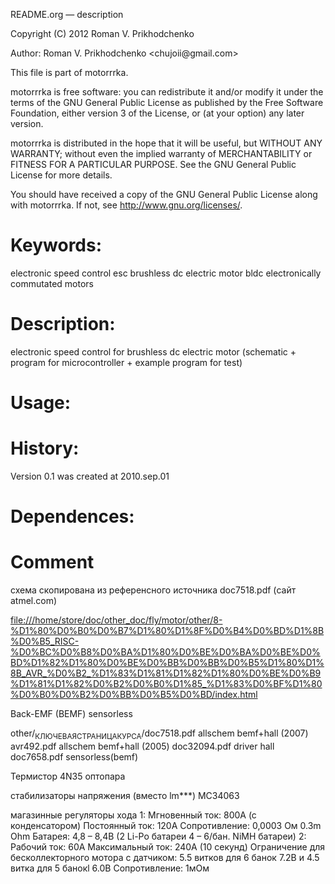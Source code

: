 README.org --- description



Copyright (C) 2012 Roman V. Prikhodchenko



Author: Roman V. Prikhodchenko <chujoii@gmail.com>



  This file is part of motorrrka.

  motorrrka is free software: you can redistribute it and/or modify
  it under the terms of the GNU General Public License as published by
  the Free Software Foundation, either version 3 of the License, or
  (at your option) any later version.

  motorrrka is distributed in the hope that it will be useful,
  but WITHOUT ANY WARRANTY; without even the implied warranty of
  MERCHANTABILITY or FITNESS FOR A PARTICULAR PURPOSE.  See the
  GNU General Public License for more details.

  You should have received a copy of the GNU General Public License
  along with motorrrka.  If not, see <http://www.gnu.org/licenses/>.



* Keywords:
  electronic speed control esc brushless dc electric motor bldc electronically commutated motors 

* Description:
  electronic speed control for brushless dc electric motor (schematic + program for microcontroller + example program for test)

* Usage:

* History:
  Version 0.1 was created at 2010.sep.01






* Dependences:
  
  
* Comment
схема скопирована из референсного источника doc7518.pdf (сайт atmel.com)


file:///home/store/doc/other_doc/fly/motor/other/8-%D1%80%D0%B0%D0%B7%D1%80%D1%8F%D0%B4%D0%BD%D1%8B%D0%B5_RISC-%D0%BC%D0%B8%D0%BA%D1%80%D0%BE%D0%BA%D0%BE%D0%BD%D1%82%D1%80%D0%BE%D0%BB%D0%BB%D0%B5%D1%80%D1%8B_AVR_%D0%B2_%D1%83%D1%81%D1%82%D1%80%D0%BE%D0%B9%D1%81%D1%82%D0%B2%D0%B0%D1%85_%D1%83%D0%BF%D1%80%D0%B0%D0%B2%D0%BB%D0%B5%D0%BD/index.html


Back-EMF (BEMF) sensorless

other/_КЛЮЧЕВАЯ_СТРАНИЦА_КУРСА/doc7518.pdf 	allschem bemf+hall (2007)
avr492.pdf					allschem bemf+hall (2005)
doc32094.pdf                                    driver hall
doc7658.pdf 					sensorless(bemf)


Термистор
4N35 оптопара

стабилизаторы напряжения (вместо lm***)
MC34063

магазинные регуляторы хода
1:
Мгновенный ток: 800А (с конденсатором)
Постоянный ток: 120А
Сопротивление: 0,0003 Ом     0.3m Ohm
Батарея: 4,8 – 8,4В (2 Li-Po батареи 4 – 6/бан. NiMH батареи)
2:
Рабочий ток: 60A
Максимальный ток: 240A (10 секунд)
Ограничение для бесколлекторного мотора с датчиком: 5.5 витков для 6 банок 7.2В и 4.5 витка для 5 банокl 6.0В
Сопротивление: 1мОм
